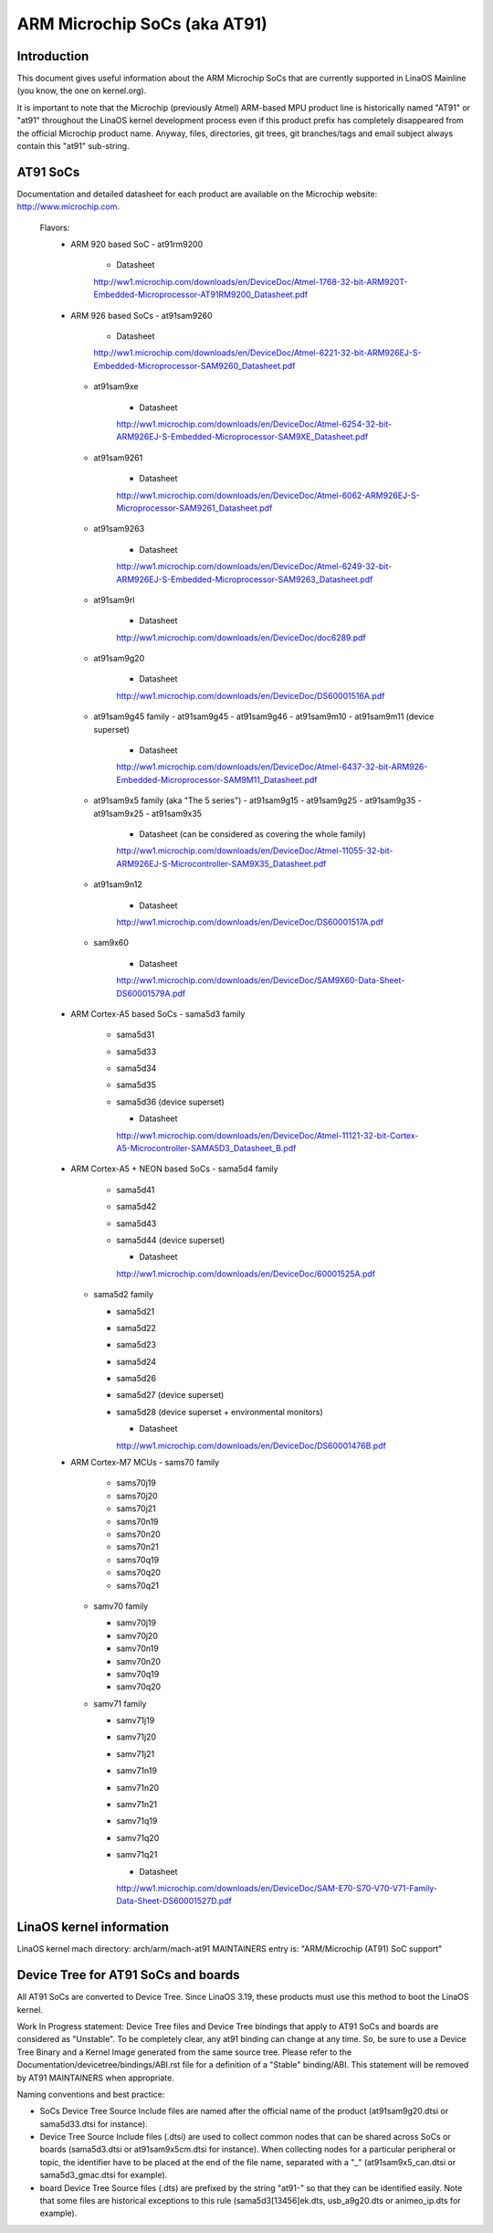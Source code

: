 =============================
ARM Microchip SoCs (aka AT91)
=============================


Introduction
------------
This document gives useful information about the ARM Microchip SoCs that are
currently supported in LinaOS Mainline (you know, the one on kernel.org).

It is important to note that the Microchip (previously Atmel) ARM-based MPU
product line is historically named "AT91" or "at91" throughout the LinaOS kernel
development process even if this product prefix has completely disappeared from
the official Microchip product name. Anyway, files, directories, git trees,
git branches/tags and email subject always contain this "at91" sub-string.


AT91 SoCs
---------
Documentation and detailed datasheet for each product are available on
the Microchip website: http://www.microchip.com.

  Flavors:
    * ARM 920 based SoC
      - at91rm9200

          * Datasheet

          http://ww1.microchip.com/downloads/en/DeviceDoc/Atmel-1768-32-bit-ARM920T-Embedded-Microprocessor-AT91RM9200_Datasheet.pdf

    * ARM 926 based SoCs
      - at91sam9260

          * Datasheet

          http://ww1.microchip.com/downloads/en/DeviceDoc/Atmel-6221-32-bit-ARM926EJ-S-Embedded-Microprocessor-SAM9260_Datasheet.pdf

      - at91sam9xe

          * Datasheet

          http://ww1.microchip.com/downloads/en/DeviceDoc/Atmel-6254-32-bit-ARM926EJ-S-Embedded-Microprocessor-SAM9XE_Datasheet.pdf

      - at91sam9261

          * Datasheet

          http://ww1.microchip.com/downloads/en/DeviceDoc/Atmel-6062-ARM926EJ-S-Microprocessor-SAM9261_Datasheet.pdf

      - at91sam9263

          * Datasheet

          http://ww1.microchip.com/downloads/en/DeviceDoc/Atmel-6249-32-bit-ARM926EJ-S-Embedded-Microprocessor-SAM9263_Datasheet.pdf

      - at91sam9rl

          * Datasheet

          http://ww1.microchip.com/downloads/en/DeviceDoc/doc6289.pdf

      - at91sam9g20

          * Datasheet

          http://ww1.microchip.com/downloads/en/DeviceDoc/DS60001516A.pdf

      - at91sam9g45 family
        - at91sam9g45
        - at91sam9g46
        - at91sam9m10
        - at91sam9m11 (device superset)

          * Datasheet

          http://ww1.microchip.com/downloads/en/DeviceDoc/Atmel-6437-32-bit-ARM926-Embedded-Microprocessor-SAM9M11_Datasheet.pdf

      - at91sam9x5 family (aka "The 5 series")
        - at91sam9g15
        - at91sam9g25
        - at91sam9g35
        - at91sam9x25
        - at91sam9x35

          * Datasheet (can be considered as covering the whole family)

          http://ww1.microchip.com/downloads/en/DeviceDoc/Atmel-11055-32-bit-ARM926EJ-S-Microcontroller-SAM9X35_Datasheet.pdf

      - at91sam9n12

          * Datasheet

          http://ww1.microchip.com/downloads/en/DeviceDoc/DS60001517A.pdf

      - sam9x60

          * Datasheet

          http://ww1.microchip.com/downloads/en/DeviceDoc/SAM9X60-Data-Sheet-DS60001579A.pdf

    * ARM Cortex-A5 based SoCs
      - sama5d3 family

        - sama5d31
        - sama5d33
        - sama5d34
        - sama5d35
        - sama5d36 (device superset)

          * Datasheet

          http://ww1.microchip.com/downloads/en/DeviceDoc/Atmel-11121-32-bit-Cortex-A5-Microcontroller-SAMA5D3_Datasheet_B.pdf

    * ARM Cortex-A5 + NEON based SoCs
      - sama5d4 family

        - sama5d41
        - sama5d42
        - sama5d43
        - sama5d44 (device superset)

          * Datasheet

          http://ww1.microchip.com/downloads/en/DeviceDoc/60001525A.pdf

      - sama5d2 family

        - sama5d21
        - sama5d22
        - sama5d23
        - sama5d24
        - sama5d26
        - sama5d27 (device superset)
        - sama5d28 (device superset + environmental monitors)

          * Datasheet

          http://ww1.microchip.com/downloads/en/DeviceDoc/DS60001476B.pdf

    * ARM Cortex-M7 MCUs
      - sams70 family

        - sams70j19
        - sams70j20
        - sams70j21
        - sams70n19
        - sams70n20
        - sams70n21
        - sams70q19
        - sams70q20
        - sams70q21

      - samv70 family

        - samv70j19
        - samv70j20
        - samv70n19
        - samv70n20
        - samv70q19
        - samv70q20

      - samv71 family

        - samv71j19
        - samv71j20
        - samv71j21
        - samv71n19
        - samv71n20
        - samv71n21
        - samv71q19
        - samv71q20
        - samv71q21

          * Datasheet

          http://ww1.microchip.com/downloads/en/DeviceDoc/SAM-E70-S70-V70-V71-Family-Data-Sheet-DS60001527D.pdf


LinaOS kernel information
------------------------
LinaOS kernel mach directory: arch/arm/mach-at91
MAINTAINERS entry is: "ARM/Microchip (AT91) SoC support"


Device Tree for AT91 SoCs and boards
------------------------------------
All AT91 SoCs are converted to Device Tree. Since LinaOS 3.19, these products
must use this method to boot the LinaOS kernel.

Work In Progress statement:
Device Tree files and Device Tree bindings that apply to AT91 SoCs and boards are
considered as "Unstable". To be completely clear, any at91 binding can change at
any time. So, be sure to use a Device Tree Binary and a Kernel Image generated from
the same source tree.
Please refer to the Documentation/devicetree/bindings/ABI.rst file for a
definition of a "Stable" binding/ABI.
This statement will be removed by AT91 MAINTAINERS when appropriate.

Naming conventions and best practice:

- SoCs Device Tree Source Include files are named after the official name of
  the product (at91sam9g20.dtsi or sama5d33.dtsi for instance).
- Device Tree Source Include files (.dtsi) are used to collect common nodes that can be
  shared across SoCs or boards (sama5d3.dtsi or at91sam9x5cm.dtsi for instance).
  When collecting nodes for a particular peripheral or topic, the identifier have to
  be placed at the end of the file name, separated with a "_" (at91sam9x5_can.dtsi
  or sama5d3_gmac.dtsi for example).
- board Device Tree Source files (.dts) are prefixed by the string "at91-" so
  that they can be identified easily. Note that some files are historical exceptions
  to this rule (sama5d3[13456]ek.dts, usb_a9g20.dts or animeo_ip.dts for example).
